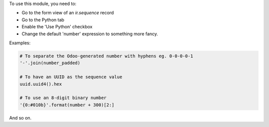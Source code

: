 To use this module, you need to:

* Go to the form view of an `ir.sequence` record
* Go to the Python tab
* Enable the 'Use Python' checkbox
* Change the default 'number' expression to something more fancy.

Examples:

.. code-block:: python

   # To separate the Odoo-generated number with hyphens eg. 0-0-0-0-1
   '-'.join(number_padded)

   # To have an UUID as the sequence value
   uuid.uuid4().hex

   # To use an 8-digit binary number
   '{0:#010b}'.format(number + 300)[2:]

And so on.

